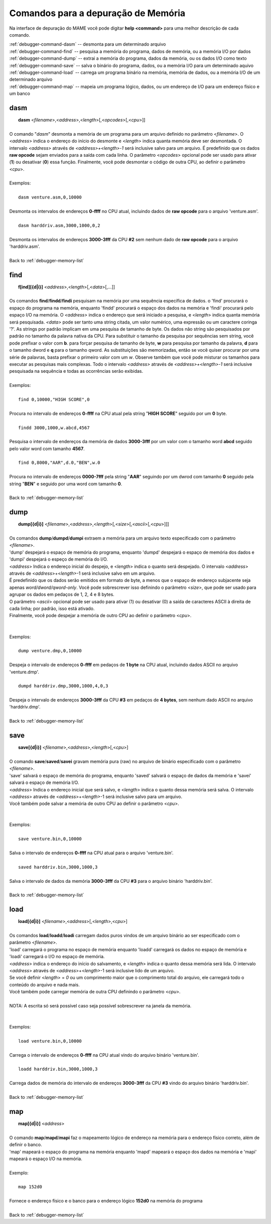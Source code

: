 .. _debugger-memory-list:

Comandos para a depuração de Memória
====================================


Na interface de depuração do MAME você pode digitar **help <command>**
para uma melhor descrição de cada comando.

| :ref:`debugger-command-dasm` -- desmonta para um determinado arquivo
| :ref:`debugger-command-find` -- pesquisa a memória do programa, dados de memória, ou a memória I/O por dados
| :ref:`debugger-command-dump` -- extrai a memória do programa, dados da memória, ou os dados I/O como texto
| :ref:`debugger-command-save` -- salva o binário do programa, dados, ou a memória I/O para um determinado aquivo
| :ref:`debugger-command-load` -- carrega um programa binário na memória, memória de dados, ou a memória I/O de um determinado arquivo
| :ref:`debugger-command-map` -- mapeia um programa lógico, dados, ou um endereço de I/O para um endereço físico e um banco




 .. _debugger-command-dasm:

dasm
----

|  **dasm** <*filename*>,<*address*>,<*length*>[,<*opcodes*>[,<*cpu*>]]
|
| O comando "*dasm*" desmonta a memória de um programa para um arquivo definido no parâmetro <*filename*>. O <*address*> indica o endereço do início do desmonte e <*length*> indica quanta memória deve ser desmontada. O intervalo *<address>* através de *<address>+<length>-1* será inclusive salvo para um arquivo. É predefinido que os dados **raw opcode** sejam enviados para a saída com cada linha. O parâmetro <*opcodes*> opcional pode ser usado para ativar (**1**) ou desativar (**0**) essa função. Finalmente, você pode desmontar o código de outra CPU, ao definir o parâmetro <*cpu*>.
|
| Exemplos:
|
|  ``dasm venture.asm,0,10000``
|
| Desmonta os intervalos de endereços **0-ffff** no CPU atual, incluindo dados de **raw opcode** para o arquivo 'venture.asm'.
|
|  ``dasm harddriv.asm,3000,1000,0,2``
|
| Desmonta os intervalos de endereços **3000-3fff** da CPU **#2** sem nenhum dado de **raw opcode** para o arquivo 'harddriv.asm'.
|
| Back to :ref:`debugger-memory-list`


 .. _debugger-command-find:

find
----

|  **f[ind][{d|i}]** <*address*>,<*length*>[,<*data*>[,...]]
|
| Os comandos **find**/**findd**/**findi** pesquisam na memória por uma sequência específica de dados. o 'find' procurará o espaço do programa na memória, enquanto 'findd' procurará o espaço dos dados na memória e 'findi' procurará pelo espaço I/O na memória. O *<address>* indica o endereço que será iniciado a pesquisa, e <*length*> indica quanta memória será pesquisada. *<data>* pode ser tanto uma string citada, um valor numérico, uma expressão ou um caractere coringa '?'. As strings por padrão implicam em uma pesquisa de tamanho de byte. Os dados não string são pesquisados por padrão no tamanho da palavra nativa da CPU. Para substituir o tamanho da pesquisa por sequências sem string, você pode prefixar o valor com **b**. para forçar pesquisa de tamanho de byte, **w** para pesquisa por tamanho da palavra, **d** para o tamanho dword e **q** para o tamanho qword. As substituições são memorizadas, então se você quiser procurar por uma série de palavras, basta prefixar o primeiro valor com um *w*. Observe também que você pode misturar os tamanhos para executar as pesquisas mais complexas. Todo o intervalo *<address>* através de *<address>+<length>-1* será inclusive pesquisada na sequência e todas as ocorrências serão exibidas.
|
| Exemplos:
|
|  ``find 0,10000,"HIGH SCORE",0``
|
| Procura no intervalo de endereços **0-ffff** na CPU atual pela string "**HIGH SCORE**" seguido por um **0** byte.
|
|  ``findd 3000,1000,w.abcd,4567``
|
| Pesquisa o intervalo de endereços da memória de dados **3000-3fff** por um valor com o tamanho word **abcd** seguido pelo valor word com tamanho **4567**.
|
|  ``find 0,8000,"AAR",d.0,"BEN",w.0``
|
| Procura no intervalo de endereços **0000-7fff** pela string "**AAR**" seguindo por um dwrod com tamanho **0** seguido pela string "**BEN**" e seguido por uma word com tamanho **0**.
|
| Back to :ref:`debugger-memory-list`


 .. _debugger-command-dump:

dump
----

|  **dump[{d|i}]** <*filename*>,<*address*>,<*length*>[,<*size*>[,<*ascii*>[,<*cpu*>]]]
|
| Os comandos **dump**/**dumpd**/**dumpi** extraem a memória para um arquivo texto especificado com o parâmetro <*filename*>.
| 'dump' despejará o espaço de memória do programa, enquanto 'dumpd' despejará o espaço de memória dos dados e 'dumpi' despejará o espeço de memória do I/O.
| <*address*> Indica o endereço inicial do despejo, e <*length*> indica o quanto será despejado. O intervalo <*address*> através de <*address*>+<*length*>-1 será inclusive salvo em um arquivo.
| É predefinido que os dados serão emitidos em formato de byte, a menos que o espaço de endereço subjacente seja apenas *word/dword/qword-only*. Você pode sobrescrever isso definindo o parâmetro <*size*>, que pode ser usado para agrupar os dados em pedaços de 1, 2, 4 e 8 bytes.
| O parâmetro <*ascii*> opcional pode ser usado para ativar (1) ou desativar (0) a saída de caracteres ASCII à direita de cada linha; por padrão, isso está ativado.
| Finalmente, você pode despejar a memória de outro CPU ao definir o parâmetro <*cpu*>.
|
|
| Exemplos:
|
|  ``dump venture.dmp,0,10000``
|
| Despeja o intervalo de endereços **0-ffff** em pedaços de **1 byte** na CPU atual, incluindo dados ASCII no arquivo 'venture.dmp'.
|
|  ``dumpd harddriv.dmp,3000,1000,4,0,3``
|
| Despeja o intervalo de endereços **3000-3fff** da CPU **#3** em pedaços de **4 bytes**, sem nenhum dado ASCII no arquivo 'harddriv.dmp'.
|
| Back to :ref:`debugger-memory-list`


 .. _debugger-command-save:

save
----

|  **save[{d|i}]** <*filename*>,<*address*>,<*length*>[,<*cpu*>]
|
| O comando **save**/**saved**/**savei** gravam memória pura (raw) no arquivo de binário especificado com o parâmetro <*filename*>.
| 'save' salvará o espaço de memória do programa, enquanto 'saved' salvará o espaço de dados da memória e 'savei' salvará o espaço de memória I/O.
| <*address*> Indica o endereço inicial que será salvo, e <*length*> indica o quanto dessa memória será salva. O intervalo <*address*> através de <*address*>+<*length*>-1 será inclusive salvo para um arquivo.
| Você também pode salvar a memória de outro CPU ao definir o parâmetro <*cpu*>.
|
|
| Exemplos:
|
|  ``save venture.bin,0,10000``
|
| Salva o intervalo de endereços **0-ffff** na CPU atual para o arquivo 'venture.bin'.
|
|  ``saved harddriv.bin,3000,1000,3``
|
| Salva o intervalo de dados da memória **3000-3fff** da CPU **#3** para o arquivo binário 'harddriv.bin'.
|
| Back to :ref:`debugger-memory-list`


 .. _debugger-command-load:

load
----

|  **load[{d|i}]** <*filename*>,<*address*>[,<*length*>,<*cpu*>]
|
| Os comandos **load**/**loadd**/**loadi** carregam dados puros vindos de um arquivo binário ao ser especificado com o parâmetro <*filename*>.
| 'load' carregará o programa no espaço de memória enquanto 'loadd' carregará os dados no espaço de memória e 'loadi' carregará o I/O no espaço de memória.
| <*address*> indica o endereço do início do salvamento, e <*length*> indica o quanto dessa memória será lida. O intervalo <*address*> através de <*address*>+<*length*>-1 será inclusive lido de um arquivo.
| Se você definir <*length*> = *0* ou um comprimento maior que o comprimento total do arquivo, ele carregará todo o conteúdo do arquivo e nada mais.
| Você também pode carregar memória de outra CPU definindo o parâmetro <*cpu*>.
|
| NOTA: A escrita só será possível caso seja possível sobrescrever na janela da memória.
|
|
| Exemplos:
|
|  ``load venture.bin,0,10000``
|
| Carrega o intervalo de endereços **0-ffff** na CPU atual vindo do arquivo binário 'venture.bin'.
|
|  ``loadd harddriv.bin,3000,1000,3``
|
| Carrega dados de memória do intervalo de endereços **3000-3fff** da CPU **#3** vindo do arquivo binário 'harddriv.bin'.
|
| Back to :ref:`debugger-memory-list`


 .. _debugger-command-map:

map
---

|  **map[{d|i}]** <*address*>
|
| O comando **map**/**mapd**/**mapi** faz o mapeamento lógico de endereço na memória para o endereço físico correto, além de definir o banco.
| 'map' mapeará o espaço do programa na memória enquanto 'mapd' mapeará o espaço dos dados na memória e 'mapi' mapeará o espaço I/O na memória.
|
| Exemplo:
|
|  ``map 152d0``
|
| Fornece o endereço físico e o banco para o endereço lógico **152d0** na memória do programa
|
| Back to :ref:`debugger-memory-list`

